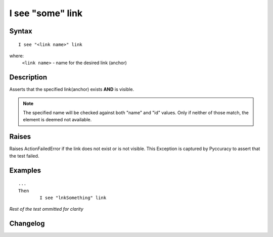=================
I see "some" link
=================

Syntax
------
::

	I see "<link name>" link

where:
	``<link name>`` - name for the desired link (anchor)
	
Description
-----------
Asserts that the specified link(anchor) exists **AND** is visible.

.. note::

   The specified name will be checked against both "name" and "id" values. Only if neither of those match, the element is deemed not available.

Raises
------
Raises ActionFailedError if the link does not exist or is not visible.
This Exception is captured by Pyccuracy to assert that the test failed.
	
Examples
--------
::

	...
	Then
		I see "lnkSomething" link
	
*Rest of the test ommitted for clarity*

Changelog
---------
.. versionadded:: 0.1
   Link Is Visible action.